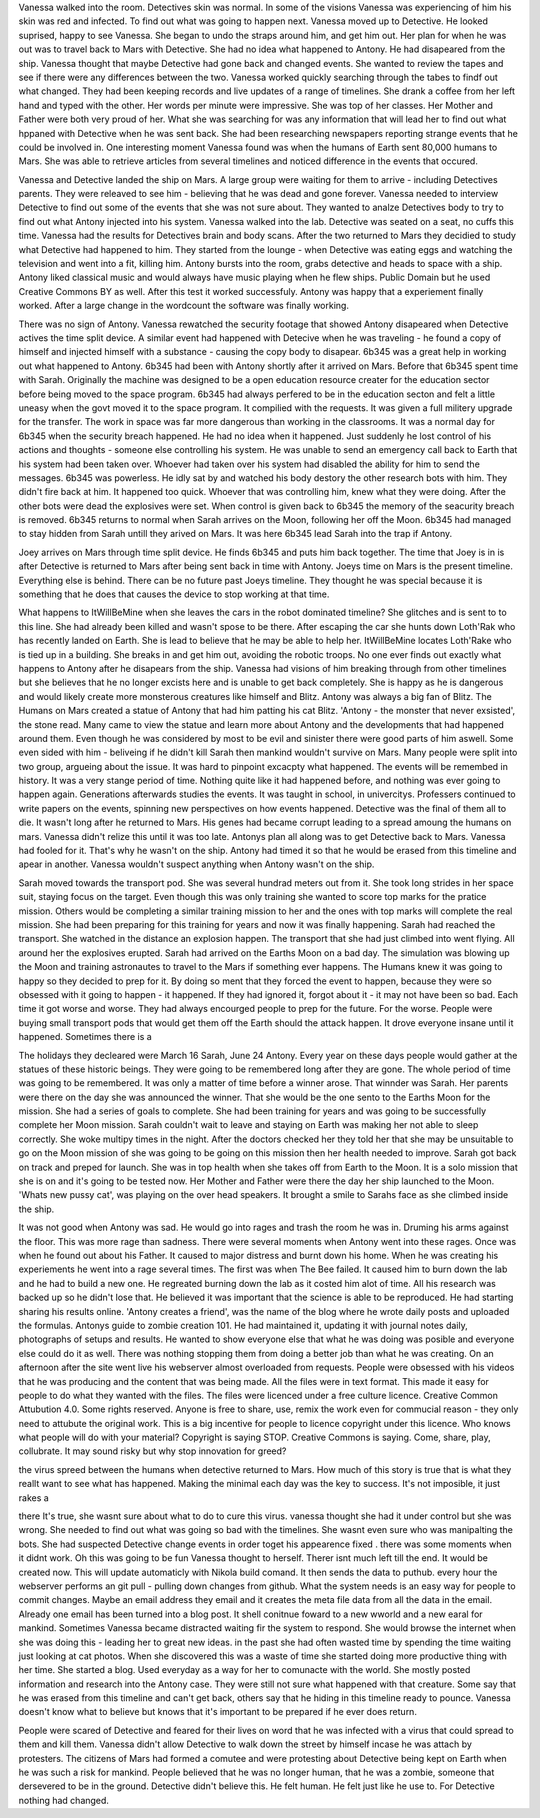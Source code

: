 Vanessa walked into the room. Detectives skin was normal. In some of the visions Vanessa was experiencing of him his skin was
red and infected. To find out what was going to happen next. Vanessa moved up to Detective. He looked suprised, happy to see
Vanessa. She began to undo the straps around him, and get him out. Her plan for when he was out was to travel back to Mars with
Detective. She had no idea what happened to Antony. He had disapeared from the ship. Vanessa thought that maybe Detective had
gone back and changed events. She wanted to review the tapes and see if there were any differences between the two. 
Vanessa worked quickly  searching through the tabes to findf out what changed. They had been keeping records and live updates 
of a range of timelines. She drank a coffee from her left hand and typed with the other. Her words per minute were impressive.
She was top of her classes. Her Mother and Father were both very proud of her. What she was searching for was any information 
that will lead her to find out what hppaned with Detective when he was sent back. She had been researching newspapers reporting 
strange events that he could be involved in. One interesting moment Vanessa found was when the humans of Earth sent 80,000 humans
to Mars. She was able to retrieve articles from several timelines and noticed difference in the events that occured. 

Vanessa and Detective landed the ship on Mars. A large group were waiting for them to arrive - including Detectives parents. They
were releaved to see him - believing that he was dead and gone forever. Vanessa needed to interview Detective to find out some 
of the events that she was not sure about. They wanted to analze Detectives body to try to find out what Antony injected into his
system. Vanessa walked into the lab. Detective was seated on a seat,
no cuffs this time. Vanessa had the results for Detectives brain and
body scans. After the two returned to Mars they decidied to study what
Detective had happened to him. They started from the lounge - when
Detective was eating eggs and watching the television and went into a
fit, killing him. Antony bursts into the room, grabs detective and
heads to space with a ship. Antony liked classical music and would
always have music playing when he flew ships. Public Domain but he
used Creative Commons BY as well. After this test it worked
successfuly. Antony was happy that a experiement finally worked. After
a large change in the wordcount the software was finally working. 

There was no sign of Antony. Vanessa rewatched the security footage that showed Antony disapeared when Detective actives the 
time split device. A similar event had happened with Detecive when he was traveling - he found a copy of himself and injected himself
with a substance - causing the copy body to disapear. 
6b345 was a great help in working out what happened to Antony. 6b345 had been with Antony shortly after it arrived on Mars. Before
that 6b345 spent time with Sarah. Originally the machine was designed to be a open education resource creater for the education
sector before being moved to the space program. 6b345 had always perfered to be in the education secton and felt a little uneasy
when the govt moved it to the space program. It compilied with the requests. It was given a full militery upgrade for the transfer.
The work in space was far more dangerous than working in the classrooms. It was a normal day for 6b345 when the security breach
happened. He had no idea when it happened. Just suddenly he lost control of his actions and thoughts - someone else controlling
his system. He was unable to send an emergency call back to Earth that his system had been taken over. Whoever had taken over his
system had disabled the ability for him to send the messages. 
6b345 was powerless. He idly sat by and watched his body destory the other research bots with him. They didn't fire back at him.
It happened too quick. Whoever that was controlling him, knew what they were doing. After the other bots were dead the explosives
were set. When control is given back to 6b345 the memory of the seacurity breach is removed. 6b345 returns to normal when Sarah
arrives on the Moon, following her off the Moon. 6b345 had managed to
stay hidden from Sarah untill they arived on Mars. It was here 6b345
lead Sarah into the trap if Antony.

Joey arrives on Mars through time split device. He finds 6b345 and
puts him back together. The time that Joey is in is after Detective is
returned to Mars after being sent back in time with Antony. Joeys time
on Mars is the present timeline. Everything else is behind. There can
be no future past Joeys timeline. They thought he was special because
it is something that he does that causes the device to stop working at
that time. 

What happens to ItWillBeMine when she leaves the cars in the robot dominated timeline? She glitches and is sent to to this line.
She had already been killed and wasn't spose to be there. After escaping the car she hunts down Loth'Rak who has recently landed
on Earth. She is lead to believe that he may be able to help her. ItWillBeMine locates Loth'Rake who is tied up in a building. She 
breaks in and get him out, avoiding the robotic troops. No one ever finds out exactly what happens to Antony after he disapears from
the ship. Vanessa had visions of him breaking through from other timelines but she believes that he no longer excists here and is 
unable to get back completely. She is happy as he is dangerous and would likely create more monsterous creatures like himself and 
Blitz. Antony was always a big fan of Blitz. The Humans on Mars created a statue of Antony that had him patting his cat Blitz. 
'Antony - the monster that never exsisted', the stone read. Many came to view the statue and learn more about Antony and the
developments that had happened around them. Even though he was considered by most to be evil and sinister there were good parts of
him aswell. Some even sided with him - beliveing if he didn't kill Sarah then mankind wouldn't survive on Mars. Many people were
split into two group, argueing about the issue. It was hard to pinpoint excacpty what happened.
The events will be remembed in history. It was a very stange period of time. Nothing quite like it had happened before, and nothing
was ever going to happen again. Generations afterwards studies the events. It was taught in school, in univercitys. Professers
continued to write papers on the events, spinning new perspectives on how events happened. Detective was the final of them all to
die. It wasn't long after he returned to Mars. His genes had became corrupt leading to a spread amoung the humans on mars. Vanessa
didn't relize this until it was too late. Antonys plan all along was to get Detective back to Mars. Vanessa had fooled for it.
That's why he wasn't on the ship. Antony had timed it so that he would be erased from this timeline and apear in another. Vanessa
wouldn't suspect anything when Antony wasn't on the ship. 


Sarah moved towards the transport pod. She was several hundrad meters out from it. She took long strides in her space suit,
staying focus on the target. Even though this was only training she wanted to score top marks for the pratice mission. Others would
be completing a similar training mission to her and the ones with top marks will complete the real mission. She had been preparing
for this training for years and now it was finally happening. Sarah
had reached the transport. She watched in the distance an explosion
happen. The transport that she had just climbed into went flying. All
around her the explosives erupted. Sarah had arrived on the Earths
Moon on a bad day. The simulation was blowing up the Moon and training
astronautes to travel to the Mars if something ever happens. The
Humans knew it was going to happy so they decided to prep for it. By
doing so ment that they forced the event to happen, because they were
so obsessed with it going to happen - it happened. If they had ignored
it, forgot about it - it may not have been so bad. Each time it got
worse and worse. They had always encourged people to prep for the
future. For the worse. People were buying small transport pods that
would get them off the Earth should the attack happen. It drove
everyone insane until it happened. Sometimes there is a

The holidays they decleared were March 16 Sarah, June 24 Antony. Every
year on these days people would gather at the statues of these
historic beings. They were going to be remembered long after they are
gone. The whole period of time was going to be remembered. It was only
a matter of time before a winner arose. That winnder was Sarah. Her
parents were there on the day she was announced the winner. That she
would be the one sento to the Earths Moon for the mission. She had a
series of goals to complete. She had been training for years and was
going to be successfully complete her Moon mission. Sarah couldn't
wait to leave and staying on Earth was making her not able to sleep
correctly. She woke multipy times in the night. After the doctors
checked her they told her that she may be unsuitable to go on the Moon
mission of she was going to be going on this mission then her health
needed to improve. Sarah got back on track and preped for launch. She
was in top health when she takes off from Earth to the Moon. It is a
solo mission that she is on and it's going to be tested now. Her
Mother and Father were there the day her ship launched to the
Moon. 'Whats new pussy cat', was playing on the over head speakers. It
brought a smile to Sarahs face as she climbed inside the ship. 

It was not good when Antony was sad. He would go into rages and trash the room he was in. Druming his arms against the floor. This
was more rage than sadness. There were several moments when Antony
went into these rages. Once was when he found out about his Father. It
caused to major distress and burnt down his home. When he was creating
his experiements he went into a rage several times. The first was when
The Bee failed. It caused him to burn down the lab and he had to build
a new one. He regreated burning down the lab as it costed him alot of
time. All his research was backed up so he didn't lose that. He
believed it was important that the science is able to be
reproduced. He had starting sharing his results online. 'Antony
creates a friend', was the name of the blog where he wrote daily posts
and uploaded the formulas. Antonys guide to zombie creation 101. He
had maintained it, updating it with journal notes daily, photographs
of setups and results. He wanted to show everyone else that what he
was doing was posible and everyone else could do it as well. There was
nothing stopping them from doing a better job than what he was
creating. On an afternoon after the site went live his webserver
almost overloaded from requests. People were obsessed with his videos
that he was producing and the content that was being made. All the
files were in text format. This made it easy for people to do what
they wanted with the files. The files were licenced under a free
culture licence. Creative Common Attubution 4.0. Some rights
reserved. Anyone is free to share, use, remix the work even for
commucial reason - they only need to attubute the original work. This
is a big incentive for people to licence copyright under this
licence. Who knows what people will do with your material? Copyright
is saying STOP. Creative Commons is saying. Come, share, play,
collubrate. It may sound risky but why stop innovation for greed?  

the virus spreed between the humans when detective returned to Mars. How much of this story is true that
is what they reallt want to see what has happened. Making the minimal each day was the key to success. It's not imposible, it just rakes a 

there 
It's true, she wasnt sure about what to do to cure this virus. vanessa thought she had it under control but she was wrong. She needed to find out 
what was going so bad with the timelines. She wasnt even sure who was manipalting the bots. She had suspected Detective change events in order 
toget his appearence fixed \. there was some moments when it didnt work. Oh this was going to be fun Vanessa thought to herself. Therer isnt 
much left till the end. It would be created now. This will update automaticly with Nikola build comand. It then sends the data to puthub. every hour 
the webserver performs an git pull - pulling down changes from github. What the system needs is an easy way for people to commit changes. Maybe
an email address they email and it creates the meta file data from all the data in the email. Already one email has been turned into a blog post.
It shell conitnue foward to a new wworld and a  new earal for mankind. Sometimes Vanessa became distracted waiting fir the system to respond. 
She would browse the internet when she was doing this - leading her to great new ideas. in the past she had often wasted time by spending the time
waiting just looking at cat photos. When she discovered this was a waste of time she started doing more productive thing with her time. She started
a blog. Used everyday as a way for her to comunacte with the world. She mostly posted information and research into the Antony case. They were 
still not sure what happened with that creature. Some say that he was erased from this timeline and can't get back, others say that he hiding in 
this timeline ready to pounce. Vanessa doesn't know what to believe but knows that it's important to be prepared if he ever does return. 

People were scared of Detective and feared for their lives on word that he was infected with a virus that could spread to them and kill them. 
Vanessa didn't allow Detective to walk down the street by himself incase he was attach by protesters. The citizens of Mars had formed a comutee 
and were protesting about Detective being kept on Earth when he was such a risk for mankind. People believed that he was no longer human, that 
he was a zombie, someone that dersevered to be in the ground. Detective didn't believe this. He felt human. He felt just like he use to. For 
Detective nothing had changed. 
